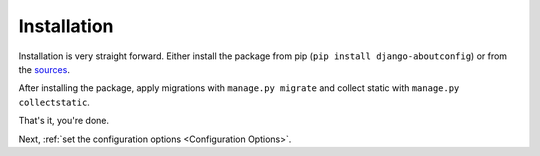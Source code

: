 Installation
==============================================

Installation is very straight forward. Either install the package from pip
(``pip install django-aboutconfig``) or from the `sources <https://gitlab.com/impala1/django-aboutconfig>`_.

After installing the package, apply migrations with ``manage.py migrate`` and collect static with
``manage.py collectstatic``.

That's it, you're done.

Next, :ref:`set the configuration options <Configuration Options>`.
